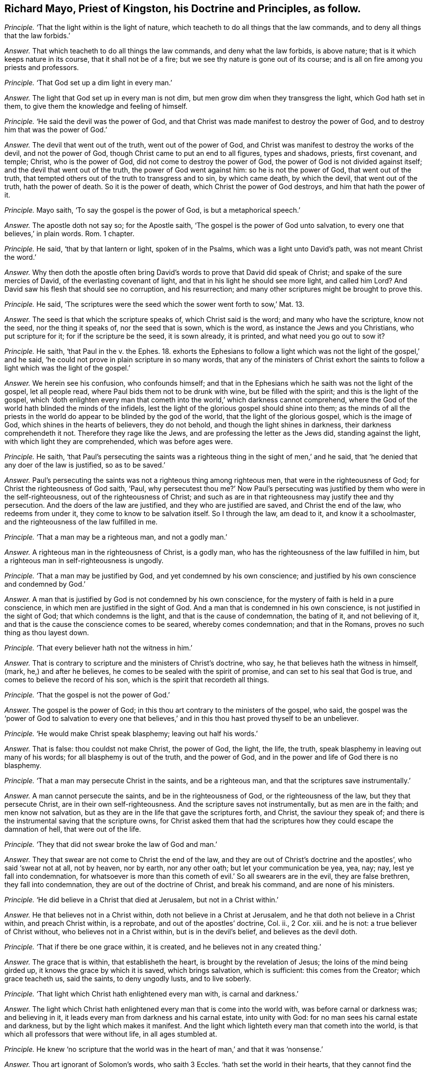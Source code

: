 [.style-blurb, short="Richard Mayo"]
== Richard Mayo, Priest of Kingston, his Doctrine and Principles, as follow.

[.discourse-part]
_Principle._ '`That the light within is the light of nature,
which teacheth to do all things that the law commands,
and to deny all things that the law forbids.`'

[.discourse-part]
_Answer._ That which teacheth to do all things the law commands, and deny what the law forbids,
is above nature; that is it which keeps nature in its course,
that it shall not be of a fire; but we see thy nature is gone out of its course;
and is all on fire among you priests and professors.

[.discourse-part]
_Principle._ '`That God set up a dim light in every man.`'

[.discourse-part]
_Answer._ The light that God set up in every man is not dim,
but men grow dim when they transgress the light, which God hath set in them,
to give them the knowledge and feeling of himself.

[.discourse-part]
_Principle._ '`He said the devil was the power of God,
and that Christ was made manifest to destroy the power of God,
and to destroy him that was the power of God.`'

[.discourse-part]
_Answer._ The devil that went out of the truth, went out of the power of God,
and Christ was manifest to destroy the works of the devil, and not the power of God,
though Christ came to put an end to all figures, types and shadows, priests,
first covenant, and temple; Christ, who is the power of God,
did not come to destroy the power of God, the power of God is not divided against itself;
and the devil that went out of the truth, the power of God went against him:
so he is not the power of God, that went out of the truth,
that tempted others out of the truth to transgress and to sin, by which came death,
by which the devil, that went out of the truth, hath the power of death.
So it is the power of death, which Christ the power of God destroys,
and him that hath the power of it.

[.discourse-part]
_Principle._ Mayo saith, '`To say the gospel is the power of God, is but a metaphorical speech.`'

[.discourse-part]
_Answer._ The apostle doth not say so; for the Apostle saith,
'`The gospel is the power of God unto salvation,
to every one that believes,`' in plain words.
Rom. 1 chapter.

[.discourse-part]
_Principle._ He said, '`that by that lantern or light, spoken of in the Psalms,
which was a light unto David`'s path, was not meant Christ the word.`'

[.discourse-part]
_Answer._ Why then doth the apostle often bring David`'s
words to prove that David did speak of Christ;
and spake of the sure mercies of David, of the everlasting covenant of light,
and that in his light he should see more light, and called him Lord?
And David saw his flesh that should see no corruption, and his resurrection;
and many other scriptures might be brought to prove this.

[.discourse-part]
_Principle._ He said, '`The scriptures were the seed which the sower went forth to sow,`' Mat.
13.

[.discourse-part]
_Answer._ The seed is that which the scripture speaks of, which Christ said is the word;
and many who have the scripture, know not the seed, nor the thing it speaks of,
nor the seed that is sown, which is the word, as instance the Jews and you Christians,
who put scripture for it; for if the scripture be the seed, it is sown already,
it is printed, and what need you go out to sow it?

[.discourse-part]
_Principle._ He saith, '`that Paul in the v. the Ephes. 18.
exhorts the Ephesians to follow a light which
was not the light of the gospel,`' and he said,
'`he could not prove in plain scripture in so many words,
that any of the ministers of Christ exhort the saints
to follow a light which was the light of the gospel.`'

[.discourse-part]
_Answer._ We herein see his confusion, who confounds himself;
and that in the Ephesians which he saith was not the light of the gospel,
let all people read, where Paul bids them not to be drunk with wine,
but be filled with the spirit; and this is the light of the gospel,
which '`doth enlighten every man that cometh into
the world,`' which darkness cannot comprehend,
where the God of the world hath blinded the minds of the infidels,
lest the light of the glorious gospel should shine into them;
as the minds of all the priests in the world do appear
to be blinded by the god of the world,
that the light of the glorious gospel, which is the image of God,
which shines in the hearts of believers, they do not behold,
and though the light shines in darkness, their darkness comprehendeth it not.
Therefore they rage like the Jews, and are professing the letter as the Jews did,
standing against the light, with which light they are comprehended,
which was before ages were.

[.discourse-part]
_Principle._ He saith,
'`that Paul`'s persecuting the saints was a righteous
thing in the sight of men,`' and he said,
that '`he denied that any doer of the law is justified, so as to be saved.`'

[.discourse-part]
_Answer._ Paul`'s persecuting the saints was not a righteous thing among righteous men,
that were in the righteousness of God; for Christ the righteousness of God saith, '`Paul,
why persecutest thou me?`' Now Paul`'s persecuting
was justified by them who were in the self-righteousness,
out of the righteousness of Christ;
and such as are in that righteousness may justify thee and thy persecution.
And the doers of the law are justified, and they who are justified are saved,
and Christ the end of the law, who redeems from under it,
they come to know to be salvation itself.
So I through the law, am dead to it, and know it a schoolmaster,
and the righteousness of the law fulfilled in me.

[.discourse-part]
_Principle._ '`That a man may be a righteous man, and not a godly man.`'

[.discourse-part]
_Answer._ A righteous man in the righteousness of Christ, is a godly man,
who has the righteousness of the law fulfilled in him,
but a righteous man in self-righteousness is ungodly.

[.discourse-part]
_Principle._ '`That a man may be justified by God, and yet condemned by his own conscience;
and justified by his own conscience and condemned by God.`'

[.discourse-part]
_Answer._ A man that is justified by God is not condemned by his own conscience,
for the mystery of faith is held in a pure conscience,
in which men are justified in the sight of God.
And a man that is condemned in his own conscience, is not justified in the sight of God;
that which condemns is the light, and that is the cause of condemnation,
the bating of it, and not believing of it,
and that is the cause the conscience comes to be seared, whereby comes condemnation;
and that in the Romans, proves no such thing as thou layest down.

[.discourse-part]
_Principle._ '`That every believer hath not the witness in him.`'

[.discourse-part]
_Answer._ That is contrary to scripture and the ministers of Christ`'s doctrine, who say,
he that believes hath the witness in himself, (mark, he,) and after he believes,
he comes to be sealed with the spirit of promise,
and can set to his seal that God is true, and comes to believe the record of his son,
which is the spirit that recordeth all things.

[.discourse-part]
_Principle._ '`That the gospel is not the power of God.`'

[.discourse-part]
_Answer._ The gospel is the power of God;
in this thou art contrary to the ministers of the gospel, who said,
the gospel was the '`power of God to salvation to every one that
believes,`' and in this thou hast proved thyself to be an unbeliever.

[.discourse-part]
_Principle._ '`He would make Christ speak blasphemy; leaving out half his words.`'

[.discourse-part]
_Answer._ That is false: thou couldst not make Christ, the power of God, the light, the life,
the truth, speak blasphemy in leaving out many of his words;
for all blasphemy is out of the truth, and the power of God,
and in the power and life of God there is no blasphemy.

[.discourse-part]
_Principle._ '`That a man may persecute Christ in the saints, and be a righteous man,
and that the scriptures save instrumentally.`'

[.discourse-part]
_Answer._ A man cannot persecute the saints, and be in the righteousness of God,
or the righteousness of the law, but they that persecute Christ,
are in their own self-righteousness.
And the scripture saves not instrumentally, but as men are in the faith;
and men know not salvation, but as they are in the life that gave the scriptures forth,
and Christ, the saviour they speak of;
and there is the instrumental saving that the scripture owns,
for Christ asked them that had the scriptures how
they could escape the damnation of hell,
that were out of the life.

[.discourse-part]
_Principle._ '`They that did not swear broke the law of God and man.`'

[.discourse-part]
_Answer._ They that swear are not come to Christ the end of the law,
and they are out of Christ`'s doctrine and the apostles`', who said '`swear not at all,
not by heaven, nor by earth, nor any other oath; but let your communication be yea, yea,
nay; nay, lest ye fall into condemnation,
for whatsoever is more than this cometh of evil.`' So all swearers are in the evil,
they are false brethren, they fall into condemnation,
they are out of the doctrine of Christ, and break his command,
and are none of his ministers.

[.discourse-part]
_Principle._ '`He did believe in a Christ that died at Jerusalem, but not in a Christ within.`'

[.discourse-part]
_Answer._ He that believes not in a Christ within, doth not believe in a Christ at Jerusalem,
and he that doth not believe in a Christ within, and preach Christ within,
is a reprobate, and out of the apostles`' doctrine, Col.
ii., 2 Cor.
xiii.
and he is not: a true believer of Christ without, who believes not in a Christ within,
but is in the devil`'s belief, and believes as the devil doth.

[.discourse-part]
_Principle._ '`That if there be one grace within, it is created,
and he believes not in any created thing.`'

[.discourse-part]
_Answer._ The grace that is within, that establisheth the heart,
is brought by the revelation of Jesus; the loins of the mind being girded up,
it knows the grace by which it is saved, which brings salvation, which is sufficient:
this comes from the Creator; which grace teacheth us, said the saints,
to deny ungodly lusts, and to live soberly.

[.discourse-part]
_Principle._ '`That light which Christ hath enlightened every man with, is carnal and darkness.`'

[.discourse-part]
_Answer._ The light which Christ hath enlightened every man that is come into the world with,
was before carnal or darkness was; and believing in it,
it leads every man from darkness and his carnal estate, into unity with God:
for no man sees his carnal estate and darkness, but by the light which makes it manifest.
And the light which lighteth every man that cometh into the world,
is that which all professors that were without life, in all ages stumbled at.

[.discourse-part]
_Principle._ He knew '`no scripture that the world was in the
heart of man,`' and that it was '`nonsense.`'

[.discourse-part]
_Answer._ Thou art ignorant of Solomon`'s words, who saith 3 Eccles.
'`hath set the world in their hearts,
that they cannot find the beginning or ending of the work of God.`'
And here thou hast showed thyself of the bottomless pit,
without the beginning or ending of the work of God;
and he is in the nonsense that is not in the beginning or ending of the work of God.

[.discourse-part]
_Principle._ '`That men cannot be saved that have no other light.`'

[.discourse-part]
_Answer._ The light which hath enlightened every man that is come into the world,
is the saviour, and no man is condemned, but for not believing in that light,
and no man is saved but who believes in that light.

[.discourse-part]
_Principle._ '`That there is no perfection attainable in this life.`'

[.discourse-part]
_Answer._ There is no perfection but in wickedness, in the life of Adam in the transgression,
and there men live in sin, and have it in their body,
and carry a body of sin and transgression, which came by the devil; but Christ,
the second Adam, destroys the devil and his works, and the power of death,
who saves men from sin, and blots out the sin and transgression,
and redeems from the earth; and they who are in Christ, the second Adam,
are in perfection, and in that which is perfect, and makes free from sin,
and the body of it, and death, and him that hath the power of death,
and they come to be perfect as their heavenly Father is perfect.
And the work of the ministers of Christ, was to the perfecting of the saints,
and thou that Most deny perfection, hast denied the ministers of Christ`'s work,
who preach Christ within, and preached every one perfect in him.

[.discourse-part]
_Principle._ '`That the scripture is the word of God.`'

[.discourse-part]
_Answer._ The scriptures are the words of God, as you may read, Exod.
Matth.
and Revel.
and Christ is the word of God, in whom the words end, before the words were spoken forth;
and man without the Spirit cannot interpret scriptures.

[.discourse-part]
_Principle._ '`That the ministers of this nation, are the ministers of Christ and the gospel,
and that it is a sin to despise them.`'

[.discourse-part]
_Answer._ The ministers of this nation, or any where else,
are not the ministers of Christ and the gospel,
that deny the light that enlightens every man that comes into the world,
and hold up swearing.
Neither are they the men that are to interpret scriptures;
for they cannot see without the light which enlighteneth
every man that cometh into the world,
and which was before the world was made, which is the end of the prophets,
by which the prophets`' words are seen and the end of them.
And so such before mentioned are to be turned from, that turn from the light;
and it is no sin to obey the apostles`' commands, 2. Tim.
iii. to deny them who have come up since the apostles`' decease,
having the form but denying the power.

[.discourse-part]
_Principle._ '`That they may lawfully take tithes of the people.`'

[.discourse-part]
_Answer._ And you that take tithes of the people, are of the pope`'s tribe,
got up since the days of the apostles,
who said the priesthood was changed that took the tithes,
the law was changed by which the priesthood was made,
and the commandment disannulled that gave tithes.
And Christ was the sum, the end of all similitudes,
who was before Abraham was that paid tithes, Heb.
7+++.+++ The pope is your author in taking tithes,
in the apostacy since the days of the apostles, and Christ is the end of the law.

[.discourse-part]
_Principle._ Richard Mayo saith, '`that it is not unlawful to say you to a single person.`'

[.discourse-part]
_Answer._ In this thou showest thou never read the Accidence or Bible;
and it is unlawful to speak unrighteously,
and do say there are many when there is but one, to call one many, or say you to one.

[.discourse-part]
_Principle._ '`That ministers may exhort men to walk by the light of reason,
as well as the light of the gospel.`'

[.discourse-part]
_Answer._ No man walks by the light of reason but he who is in the faith,
who is in the light of the gospel, and all other reason is as the beasts of the field;
that which makes men reasonable, is faith, and all that are in the faith,
are in the light of the gospel, and this is one, which all unreasonableness is out of,
and in the transgression; for none are in the reasonableness,
but such as come out of transgression;
and such as are reasonable walk by the light of the gospel.

[.discourse-part]
_Principle._ '`That the gospel itself is but a dead letter.`'

[.discourse-part]
_Answer._ The gospel itself is the power of God, that which the letter speaks of,
and many may have the letter, the form, and deny the power of God,
and so have not the gospel.

[.discourse-part]
_Principle._ '`That the gospel is no more the power of God,
than the rose cake that lay in his window.`'

[.discourse-part]
_Answer._ The gospel is the power of God preached in every creature, more than a rose cake;
the gospel gives every creature its living and being; for it relieves the oppressed,
and turns against the oppressor; so it is called glad tidings,
for the gospel is preached unto every creature in heaven.
The gospel is the power of God which turns against that which bondageth, to wit,
the corruptions, and so gives liberty and freedom to the captives; and this,
which is the power of God, is glad tidings, and is more than any creature,
and all the creatures; that which gives liberty and freedom to all, is glad tidings.

Richard Mayo further said,
'`it was no matter to him if the devil was the original of tithes,
if the law of the land would give it him, he would have it.`'

[.discourse-part]
_Answer._ We do believe thee; his servant thou art,
thy seared conscience and hardness of heart discover it.
But the ministers of Christ and the gospel never preached nor held forth such doctrine,
nor would ever act any thing from that which the devil was the original of,
and thou dost say thou wouldst take tithes though he was the original of them,
if the law of the land would give them to thee!
He hath been the original of them, and the pope`'s laws first set them up,
whereby the saints`' goods are strained, and spoiled, and made havoc of;
and you are not contented with the spoiling of their goods,
but you bring their bodies into your priests`' den; and thus you eat up people,
and swallow up the needy for a thing of nought, as they did of old,
as your forefathers did transgress for a pair of shoes.

[.discourse-part]
_Principle._ He saith, '`Cain was no vagabond after he had built a city,`' and he said,
'`there was no scripture that the apostles had no certain dwelling
place;`' and that '`the steeple-house was the church.`'

[.discourse-part]
_Answer._ This is contrary to scripture; for Cain, though he builded a city, was a vagabond,
and disobeyed the command of God, and lost his habitation in God;
so all great men upon the earth, though they build a city, and are lords, and earls,
and dukes, and princes, and kings, if they disobey the command of God,
and do not dwell in him, they have no habitation, but are all vagabonds.
And though Paul had no certain dwelling place, 1 Cor. 4:11.
yet he had a habitation in God, and was no vagabond.
And the steeple-house is no church, but the old mass-house,
set up since the days of the apostles, since they lost the true church, Thess. 1.
